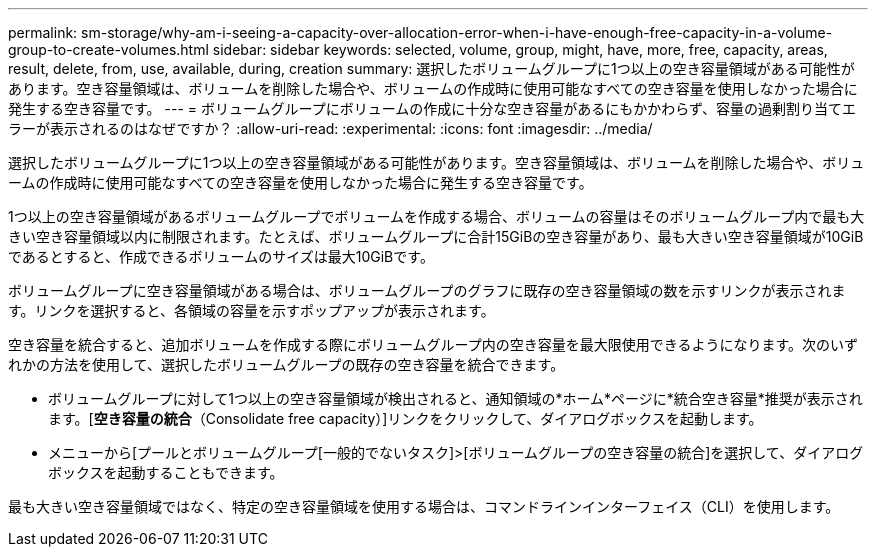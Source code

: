 ---
permalink: sm-storage/why-am-i-seeing-a-capacity-over-allocation-error-when-i-have-enough-free-capacity-in-a-volume-group-to-create-volumes.html 
sidebar: sidebar 
keywords: selected, volume, group, might, have, more, free, capacity, areas, result, delete, from, use, available, during, creation 
summary: 選択したボリュームグループに1つ以上の空き容量領域がある可能性があります。空き容量領域は、ボリュームを削除した場合や、ボリュームの作成時に使用可能なすべての空き容量を使用しなかった場合に発生する空き容量です。 
---
= ボリュームグループにボリュームの作成に十分な空き容量があるにもかかわらず、容量の過剰割り当てエラーが表示されるのはなぜですか？
:allow-uri-read: 
:experimental: 
:icons: font
:imagesdir: ../media/


[role="lead"]
選択したボリュームグループに1つ以上の空き容量領域がある可能性があります。空き容量領域は、ボリュームを削除した場合や、ボリュームの作成時に使用可能なすべての空き容量を使用しなかった場合に発生する空き容量です。

1つ以上の空き容量領域があるボリュームグループでボリュームを作成する場合、ボリュームの容量はそのボリュームグループ内で最も大きい空き容量領域以内に制限されます。たとえば、ボリュームグループに合計15GiBの空き容量があり、最も大きい空き容量領域が10GiBであるとすると、作成できるボリュームのサイズは最大10GiBです。

ボリュームグループに空き容量領域がある場合は、ボリュームグループのグラフに既存の空き容量領域の数を示すリンクが表示されます。リンクを選択すると、各領域の容量を示すポップアップが表示されます。

空き容量を統合すると、追加ボリュームを作成する際にボリュームグループ内の空き容量を最大限使用できるようになります。次のいずれかの方法を使用して、選択したボリュームグループの既存の空き容量を統合できます。

* ボリュームグループに対して1つ以上の空き容量領域が検出されると、通知領域の*ホーム*ページに*統合空き容量*推奨が表示されます。[*空き容量の統合*（Consolidate free capacity）]リンクをクリックして、ダイアログボックスを起動します。
* メニューから[プールとボリュームグループ[一般的でないタスク]>[ボリュームグループの空き容量の統合]を選択して、ダイアログボックスを起動することもできます。


最も大きい空き容量領域ではなく、特定の空き容量領域を使用する場合は、コマンドラインインターフェイス（CLI）を使用します。
